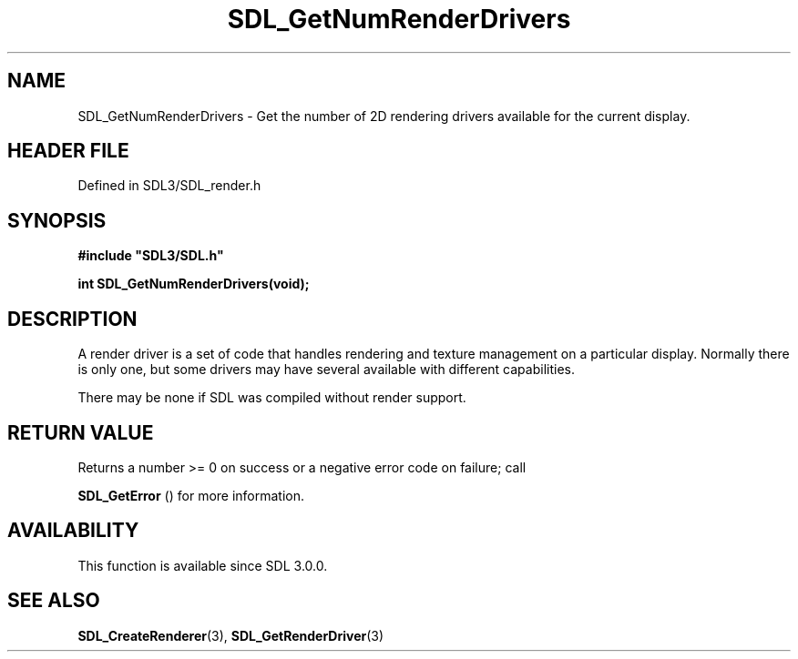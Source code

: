 .\" This manpage content is licensed under Creative Commons
.\"  Attribution 4.0 International (CC BY 4.0)
.\"   https://creativecommons.org/licenses/by/4.0/
.\" This manpage was generated from SDL's wiki page for SDL_GetNumRenderDrivers:
.\"   https://wiki.libsdl.org/SDL_GetNumRenderDrivers
.\" Generated with SDL/build-scripts/wikiheaders.pl
.\"  revision SDL-3.1.2-no-vcs
.\" Please report issues in this manpage's content at:
.\"   https://github.com/libsdl-org/sdlwiki/issues/new
.\" Please report issues in the generation of this manpage from the wiki at:
.\"   https://github.com/libsdl-org/SDL/issues/new?title=Misgenerated%20manpage%20for%20SDL_GetNumRenderDrivers
.\" SDL can be found at https://libsdl.org/
.de URL
\$2 \(laURL: \$1 \(ra\$3
..
.if \n[.g] .mso www.tmac
.TH SDL_GetNumRenderDrivers 3 "SDL 3.1.2" "Simple Directmedia Layer" "SDL3 FUNCTIONS"
.SH NAME
SDL_GetNumRenderDrivers \- Get the number of 2D rendering drivers available for the current display\[char46]
.SH HEADER FILE
Defined in SDL3/SDL_render\[char46]h

.SH SYNOPSIS
.nf
.B #include \(dqSDL3/SDL.h\(dq
.PP
.BI "int SDL_GetNumRenderDrivers(void);
.fi
.SH DESCRIPTION
A render driver is a set of code that handles rendering and texture
management on a particular display\[char46] Normally there is only one, but some
drivers may have several available with different capabilities\[char46]

There may be none if SDL was compiled without render support\[char46]

.SH RETURN VALUE
Returns a number >= 0 on success or a negative error code on failure; call

.BR SDL_GetError
() for more information\[char46]

.SH AVAILABILITY
This function is available since SDL 3\[char46]0\[char46]0\[char46]

.SH SEE ALSO
.BR SDL_CreateRenderer (3),
.BR SDL_GetRenderDriver (3)
